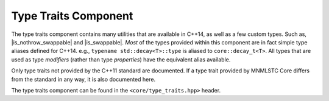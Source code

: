 .. _core-type-traits-component:

Type Traits Component
=====================

.. default-domain:: cpp

.. |is_nothrow_swappable| replace::
   :type:`is_nothrow_swappable <is_nothrow_swappable\<T>>`

.. |is_swappable| replace:: :type:`is_swappable <is_swappable\<T>>`

The type traits component contains many utilities that are available in C++14,
as well as a few custom types. Such as, |is_nothrow_swappable| and
|is_swappable|. *Most* of the types provided within this component are
in fact simple type aliases defined for C++14. e.g.,
``typename std::decay<T>::type`` is aliased to ``core::decay_t<T>``. All types
that are used as type *modifiers* (rather than type *properties*) have the
equivalent alias available.

Only type traits not provided by the C++11 standard are documented. If a
type trait provided by MNMLSTC Core differs from the standard in any way, it is
also documented here.

The type traits component can be found in the ``<core/type_traits.hpp>`` header.

.. type:: is_null_pointer<T>

   An alias for ``std::true_type`` if *T* is any form of the type
   ``std::nullptr_t``. This includes its *const* and *volatile* qualified
   counterparts.

.. type:: is_unpackable<T>

   Given a type *T*, checks if the type may be used with :class:`unpack_t` and
   :func:`invoke`.

.. type:: is_runpackable<T>

   Given a type *T*, checks if the type may be used with :class:`runpack_t` and
   :func:`invoke`.

.. type:: class_of<T>

   Given a member function pointer type *T*, it extracts the underlying
   class type. For example, a type ``void A::*()`` will given the type *A* as
   its ``type`` member.

.. type:: invokable<Args>

   Given a typelist *Args*, checks if the first type in *Args* may be invoked
   with the rest of the arguments in *Args*. The rule for deciding if *Args*
   follows the *INVOKE* pseudo expression.

.. type:: invoke_of<Args>

   Given a typelist *Args*, the member typedef ``type`` will represent the
   return type if *Args* is invoked according to the *INVOKE* pseudo-expression.

.. type:: result_of<T>

   This is an SFINAE capable version of result_of. It relies on
   :type:`invoke_of\<Args>` to work correctly.

.. type:: common_type<Ts>

   A more compiler agnostic version of ``std::common_type<Ts>``. This was
   implemented to workaround an issue with Clang's ``std::common_type``
   attempting to discover the common type of two ``void&&``.

.. type:: is_swappable<T>

   Unfortunately, this type is not as strong as one would like to believe. It
   always returns true for a given type, even if an expression is malformed.
   (For instance, given a type *T const*, it will return true). The only way
   to fix this would be to place an ``enable_if`` on std::swap. And that's
   not happening.

.. type:: is_nothrow_swappable<T>

   Unlike |is_swappable|, |is_nothrow_swappable| is actually quite strong.
   It will be ``std::true_type`` if a given swap call on a type is actually
   marked as *noexcept*, and ``std::false_type`` otherwise. This type
   is comparable to libc++'s internal ``__is_nothrow_swappable``.

.. type:: all_traits<Args>

   Given a typelist *Args*, where each type in *Args* is a type trait property
   that contains a boolean member value, it will ether be equivalent to
   ``std::true_type`` if *all* of the traits ``value`` members are true.
   Otherwise, it will be equivalent to ``std::false_type``

.. type:: any_traits<Args>

   Works much like :type:`all_traits\<Args>`, however only *one* of the given
   traits in *Args* must be true.

.. type:: no_traits<Args>

   The inverse of :type:`all_traits\<Args>`. Will only be true if every
   trait in *Args* is false.
